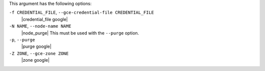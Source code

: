 .. The contents of this file are included in multiple topics.
.. This file describes a command or a sub-command for Knife.
.. This file should not be changed in a way that hinders its ability to appear in multiple documentation sets.


This argument has the following options:

``-f CREDENTIAL_FILE``, ``--gce-credential-file CREDENTIAL_FILE``
   |credential_file google|

``-N NAME``, ``--node-name NAME``
   |node_purge| This must be used with the ``--purge`` option.

``-p``, ``--purge``
   |purge google|

``-Z ZONE``, ``--gce-zone ZONE``
   |zone google|






